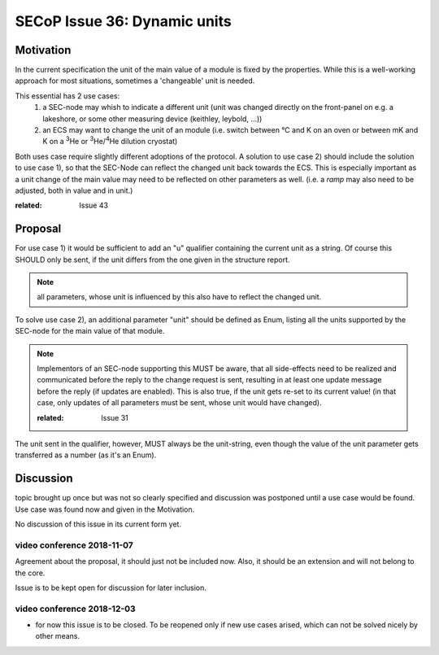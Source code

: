 SECoP Issue 36: Dynamic units
=============================

Motivation
-----------
In the current specification the unit of the main value of a module is fixed by the properties.
While this is a well-working approach for most situations, sometimes a 'changeable' unit is needed.

This essential has 2 use cases:
  1) a SEC-node may whish to indicate a different unit
     (unit was changed directly on the front-panel on e.g. a lakeshore,
     or some other measuring device (keithley, leybold, ...))

  2) an ECS may want to change the unit of an module
     (i.e. switch between °C and K on an oven or between mK and K on a :sup:`3`\ He
     or :sup:`3`\ He/:sup:`4`\ He dilution cryostat)

Both uses case require slightly different adoptions of the protocol.
A solution to use case 2) should include the solution to use case 1),
so that the SEC-Node can reflect the changed unit back towards the ECS.
This is especially important as a unit change of the main value may need to be reflected on other parameters as well.
(i.e. a `ramp` may also need to be adjusted, both in value and in unit.)

:related: Issue 43

Proposal
--------
For use case 1) it would be sufficient to add an "u" qualifier containing the current unit as a string.
Of course this SHOULD only be sent, if the unit differs from the one given in the structure report.

.. note:: all parameters, whose unit is influenced by this also have to reflect the changed unit.

To solve use case 2), an additional parameter "unit" should be defined as Enum, listing all the
units supported by the SEC-node for the main value of that module.

.. note:: Implementors of an SEC-node supporting this MUST be aware, that all side-effects need to be realized and communicated
          before the reply to the change request is sent, resulting in at least one update message before the reply (if updates are enabled).
          This is also true, if the unit gets re-set to its current value!
          (in that case, only updates of all parameters must be sent, whose unit would have changed).

          :related: Issue 31

The unit sent in the qualifier, however, MUST always be the unit-string, even though the value
of the unit parameter gets transferred as a number (as it's an Enum).


Discussion
----------
topic brought up once but was not so clearly specified and discussion was postponed until a use
case would be found. Use case was found now and given in the Motivation.

No discussion of this issue in its current form yet.

video conference 2018-11-07
~~~~~~~~~~~~~~~~~~~~~~~~~~~

Agreement about the proposal, it should just not be included now.
Also, it should be an extension and will not belong to the core.

Issue is to be kept open for discussion for later inclusion.

video conference 2018-12-03
~~~~~~~~~~~~~~~~~~~~~~~~~~~

- for now this issue is to be closed. To be reopened only if new use cases arised, which can not be solved nicely by other means.
